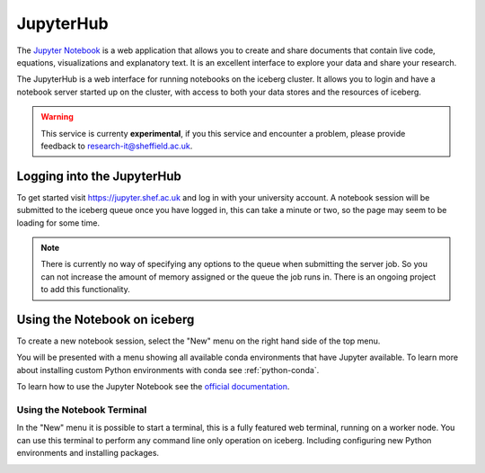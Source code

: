 JupyterHub
==========

The `Jupyter Notebook <http://jupyter.org/>`_ is a web application that allows 
you to create and share documents that contain live code, equations, 
visualizations and explanatory text.
It is an excellent interface to explore your data and share your research.

The JupyterHub is a web interface for running notebooks on the iceberg cluster.
It allows you to login and have a notebook server started up on the cluster, 
with access to both your data stores and the resources of iceberg.


.. warning::
    This service is currenty **experimental**, if you this service and
    encounter a problem, please provide feedback to
    `research-it@sheffield.ac.uk <research-it@sheffield.ac.uk>`_.


Logging into the JupyterHub
---------------------------

To get started visit `https://jupyter.shef.ac.uk <https://jupyter.shef.ac.uk>`_
and log in with your university account. 
A notebook session will be submitted to the iceberg queue once you have logged
in, this can take a minute or two, so the page may seem to be loading for some
time.

.. note::
    There is currently no way of specifying any options to the queue when
    submitting the server job. So you can not increase the amount of memory
    assigned or the queue the job runs in. There is an ongoing project to add
    this functionality.



Using the Notebook on iceberg
-----------------------------

To create a new notebook session, select the "New" menu on the right hand side
of the top menu.

.. image:: images/jupyterhub-kernels.png

You will be presented with a menu showing all available conda environments that
have Jupyter available. To learn more about installing custom Python
environments with conda see :ref:`python-conda`.

To learn how to use the Jupyter Notebook see the `official documentation
<http://jupyter-notebook.readthedocs.org/en/latest/examples/Notebook/rstversions/Notebook%20Basics.html#the-notebook-dashboard>`_.

Using the Notebook Terminal
###########################

In the "New" menu it is possible to start a terminal, this is a fully featured
web terminal, running on a worker node. You can use this terminal to perform
any command line only operation on iceberg. Including configuring new Python
environments and installing packages.

.. image:: images/jupyterhub-terminal.png

